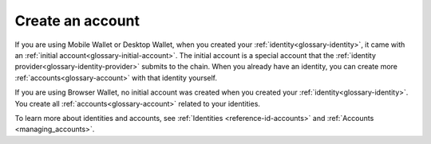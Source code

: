 
.. _create-account:

=================
Create an account
=================

If you are using Mobile Wallet or Desktop Wallet, when you created your :ref:`identity<glossary-identity>`, it came with an :ref:`initial account<glossary-initial-account>`. The initial account is a special account that the :ref:`identity provider<glossary-identity-provider>` submits
to the chain. When you already have an identity, you can create more :ref:`accounts<glossary-account>` with that identity yourself.

If you are using Browser Wallet, no initial account was created when you created your :ref:`identity<glossary-identity>`. You create all :ref:`accounts<glossary-account>` related to your identities.

To learn more about identities and accounts, see :ref:`Identities <reference-id-accounts>` and :ref:`Accounts <managing_accounts>`.

.. tabs::

    .. tab:: Desktop Wallet

            .. note::
                You can't import accounts that were created on the Mobile Wallet.

        Before you create more accounts, you need a Ledger hardware wallet with the Concordium Ledger App installed. See :ref:`Set up the Ledger device and install the Concordium Ledger App<install-ledger-app>`.

        #. Go to **Accounts**. You can now see all the accounts that you're the custodian of.

        #. Select the plus sign in the upper right corner to create a new account.

            .. image:: ../images/desktop-wallet/dw-add-account-plus.png

        #. Enter a name for your new account, and then select **Continue**.

            .. image:: ../images/desktop-wallet/dw-new-account-name.png

        #. Select the identity you want to create the new account from. All available identities are listed in the right pane.

            .. image:: ../images/desktop-wallet/dw-new-account-identity.png

        #. Select whether you want to reveal any attributes on the account or not. The available attributes depend on the identity provider.

            .. image:: ../images/desktop-wallet/dw-new-account-attributes.png

        .. note::
            If you select **Reveal attributes**, the selected attributes will be public on the blockchain. Concordium recommends that you do not reveal any attributes.

        6. Select **Submit without revealing attributes**.

        7. Connect your Ledger hardware wallet if you haven't done so already, and enter your PIN code. Press the up and down arrows to choose a digit, and then press both buttons to select the digit. The Ledger says **Concordium is ready**.

        8. Wait for the message in the Desktop Wallet saying **Ledger Nano S is ready** or **Ledger Nano S Plus is ready** and select **Submit**.

        9. You now have to confirm the following on the Ledger:

            - Create credential (each credential is assigned a number): Press the right button and then both buttons to confirm **Accept**.
            - Public key: Press both buttons to accept.

        10. Verify that the public key on the Ledger corresponds to the public key in the Desktop Wallet. Use the right button to navigate through the key.

        11. Press both buttons to confirm, and then in the Desktop Wallet, select **Continue**.

        12. The Ledger says **Review details**. Press both buttons, and then press the right button to navigate through the public key and verify that it corresponds to the information in the Desktop Wallet. Press both buttons to confirm.

        13. Verify that the signature threshold on the Ledger corresponds to the threshold in the Desktop Wallet.

        14.  Press the right button to verify that the anonymity revoker threshold on the Ledger corresponds to the threshold in the Desktop Wallet, and then press both buttons.

        15. The Ledger says **Sign details**. Press both buttons to sign the transaction. In the Desktop Wallet you can now see the that the account has been submitted to the blockchain.

        16. Select **Finished**. Your new account is now listed along with the other accounts you're the custodian of.

    .. tab:: Mobile Wallet

        #. Go to the **Accounts** page.

        #. Tap the **+** in the upper right corner.

            .. image:: ../images/mobile-wallet/MW13.png
                :width: 25%

        #. Enter a name for your new account. Tap **Next**.

            .. image:: ../images/mobile-wallet/MW15.png
                :width: 25%

        #. Tap the identity you want to use to create the account.

            .. image:: ../images/mobile-wallet/MW16.png
                :width: 25%

        #. You now have the option to reveal some attributes publicly on the account. Unless you have a good reason to do so, it is recommended not to reveal any attributes.

            - If you want to reveal some attributes, tap **Reveal account attributes**, select the attributes you want to reveal, and then tap **Submit account**.
            - If you don’t want to reveal any attributes, tap **Submit account**.

            .. image:: ../images/mobile-wallet/MW17.png
                :width: 25%

        #. Finally, tap **Ok, thanks**.

            .. image:: ../images/mobile-wallet/MW19.png
                :width: 25%

        Your new account is now visible on the Accounts page. It might take a little while for it to finalize on the chain.

        .. Warning::
            **Backup is essential. If you lose your mobile phone or need to restore your mobile phone and you don't have a backup from the Mobile Wallet, you can't access your wallet and your CCDs are permanently inaccessible.**
            **Concordium does not take any responsibility if you lose access to your accounts. Concordium strongly advise you to complete a backup every time you create an account and store the backup file in a secure place - preferably offline.**
            For more information, see :ref:`Make a backup of identities and accounts in Mobile Wallet<export-import>`.

        .. Note::
            To access the **Balance** of the new account, tap the Balance area on the account card or tap |moredetails|.

    .. tab:: Browser Wallet

        #. To switch to the accounts page, click on the Concordium logo (screenshot) and select Accounts.

        #. Click the Accounts drop-down. Then click Add new.

        #. Enter a private key and account address. Click Add account.

.. |moredetails| image:: ../images/more-arrow.png
             :alt: Button with More and double-headed arrow
